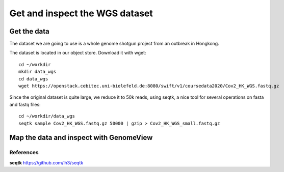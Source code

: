 Get and inspect the WGS dataset
===============================

Get the data
------------

The dataset we are going to use is a whole genome shotgun project from an outbreak in Hongkong.

The dataset is located in our object store. Download it with wget::

  cd ~/workdir
  mkdir data_wgs
  cd data_wgs
  wget https://openstack.cebitec.uni-bielefeld.de:8080/swift/v1/coursedata2020/Cov2_HK_WGS.fastq.gz

Since the original dataset is quite large, we reduce it to 50k reads, using seqtk, a nice tool for several operations on fasta and fastq files::

  cd ~/workdir/data_wgs
  seqtk sample Cov2_HK_WGS.fastq.gz 50000 | gzip > Cov2_HK_WGS_small.fastq.gz


Map the data and inspect with GenomeView
----------------------------------------




References
^^^^^^^^^^

**seqtk** https://github.com/lh3/seqtk
